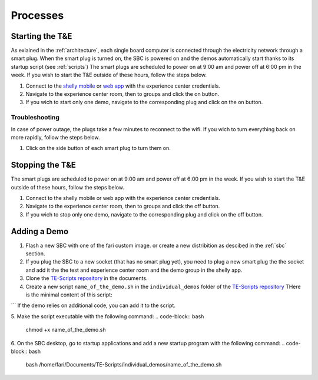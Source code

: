 .. _processes:
Processes
=========

.. _starting:

Starting the T&E
-----------------
As exlained in the :ref:`architecture`, each single board computer is connected through the electricity network through a smart plug. 
When the smart plug is turned on, the SBC is powered on and the demos automatically start thanks to its startup script (see :ref:`scripts`)
The smart plugs are scheduled to power on at 9:00 am and power off at 6:00 pm in the week. If you wish to start the T&E outside of these hours, follow the steps below.

1. Connect to the `shelly mobile <https://play.google.com/store/apps/details?id=cloud.shelly.smartcontrol&hl=en_US>`_ or `web app <https://control.shelly.cloud/>`_ with the experience center credentials.
2. Navigate to the experience center room, then to groups and click the on button. 
3. If you wich to start only one demo, navigate to the corresponding plug and click on the on button.

   
Troubleshooting
^^^^^^^^^^^^^^^

In case of power outage, the plugs take a few minutes to reconnect to the wifi. If you wich to turn everything back on more rapidly, follow the steps below.

1. Click on the side button of each smart plug to turn them on. 

.. _stopping:

Stopping the T&E
-----------------
The smart plugs are scheduled to power on at 9:00 am and power off at 6:00 pm in the week. If you wish to start the T&E outside of these hours, follow the steps below.

1. Connect to the shelly mobile or web app with the experience center credentials.
2. Navigate to the experience center room, then to groups and click the off button. 
3. If you wich to stop only one demo, navigate to the corresponding plug and click on the off button.


Adding a Demo
-------------

1. Flash a new SBC with one of the fari custom image. or create a new distribition as descibed in the :ref:`sbc` section.
2. If you plug the SBC to a new socket (that has no smart plug yet), you need to plug a new smart plug the the socket and add it the the test and experience center room and the demo group in the shelly app.
3. Clone the `TE-Scripts repository <https://github.com/FARI-brussels/TE-Scripts>`_ in the documents.
4. Create a new script ``name_of_the_demo.sh`` in the ``individual_demos`` folder of the `TE-Scripts repository <https://github.com/FARI-brussels/TE-Scripts>`_ 
   THere is the minimal content of this script:
.. code-block:: bash
    DEMO_ID="CMS_ID"
    WELCOME_SCREEN_DIR="/home/fari/Documents/Welcome-Screen"
    WELCOME_SCREEN_REPO="https://github.com/FARI-brussels/welcome-screen"
    SCRIPT_DIR="/home/fari/Documents/TE-Scripts"

    # Use git_sync.sh to sync both repositories
    "$SCRIPT_DIR/clone_or_pull_repo.sh" "$WELCOME_SCREEN_DIR" "$WELCOME_SCREEN_REPO"

    # Launch the welcome screen using launch_welcome_screen.sh
    "$SCRIPT_DIR/launch_welcome_screen.sh" "$WELCOME_SCREEN_DIR" "$DEMO_ID"
```
If the demo relies on additional code, you can add it to the script.

5. Make the script executable with the following command:
.. code-block:: bash
    chmod +x name_of_the_demo.sh
6. On the SBC desktop, go to startup applications and add a new startup program with the following command:
.. code-block:: bash  
    bash /home/fari/Documents/TE-Scripts/individual_demos/name_of_the_demo.sh

